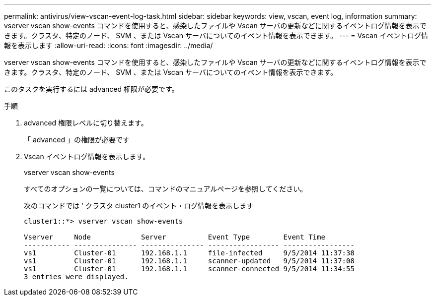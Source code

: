 ---
permalink: antivirus/view-vscan-event-log-task.html 
sidebar: sidebar 
keywords: view, vscan, event log, information 
summary: vserver vscan show-events コマンドを使用すると、感染したファイルや Vscan サーバの更新などに関するイベントログ情報を表示できます。クラスタ、特定のノード、 SVM 、または Vscan サーバについてのイベント情報を表示できます。 
---
= Vscan イベントログ情報を表示します
:allow-uri-read: 
:icons: font
:imagesdir: ../media/


[role="lead"]
vserver vscan show-events コマンドを使用すると、感染したファイルや Vscan サーバの更新などに関するイベントログ情報を表示できます。クラスタ、特定のノード、 SVM 、または Vscan サーバについてのイベント情報を表示できます。

このタスクを実行するには advanced 権限が必要です。

.手順
. advanced 権限レベルに切り替えます。
+
「 advanced 」の権限が必要です

. Vscan イベントログ情報を表示します。
+
vserver vscan show-events

+
すべてのオプションの一覧については、コマンドのマニュアルページを参照してください。

+
次のコマンドでは ' クラスタ cluster1 のイベント・ログ情報を表示します

+
[listing]
----
cluster1::*> vserver vscan show-events

Vserver     Node            Server          Event Type        Event Time
----------- --------------- --------------- ----------------- -----------------
vs1         Cluster-01      192.168.1.1     file-infected     9/5/2014 11:37:38
vs1         Cluster-01      192.168.1.1     scanner-updated   9/5/2014 11:37:08
vs1         Cluster-01      192.168.1.1     scanner-connected 9/5/2014 11:34:55
3 entries were displayed.
----

